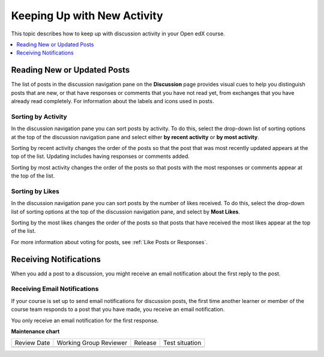 .. _Keep Up with New Activity:

################################
Keeping Up with New Activity
################################

This topic describes how to keep up with discussion activity in your Open edX
course.

.. contents::
  :local:
  :depth: 1

.. _Read New or Updated Posts:

****************************
Reading New or Updated Posts
****************************

The list of posts in the discussion navigation pane on the **Discussion** page
provides visual cues to help you distinguish posts that are new, or that have
responses or comments that you have not read yet, from exchanges that you have
already read completely. For information about the labels and icons used in
posts.

====================
Sorting by Activity
====================

In the discussion navigation pane you can sort posts by activity. To do this,
select the drop-down list of sorting options at the top of the discussion
navigation pane and select either **by recent activity** or **by most
activity**.

Sorting by recent activity changes the order of the posts so that the post that
was most recently updated appears at the top of the list. Updating includes
having responses or comments added.

Sorting by most activity changes the order of the posts so that posts with the
most responses or comments appear at the top of the list.


==================
Sorting by Likes
==================

In the discussion navigation pane you can sort posts by the number of likes
received. To do this, select the drop-down list of sorting options at the top
of the discussion navigation pane, and select by **Most Likes**.

Sorting by the most likes changes the order of the posts so that posts that
have received the most likes appear at the top of the list.

For more information about voting for posts, see :ref:`Like Posts or Responses`.

.. _Receiving Discussion Notifications:

*****************************
Receiving Notifications
*****************************

When you add a post to a discussion, you might receive an email notification
about the first reply to the post.

==============================
Receiving Email Notifications
==============================

If your course is set up to send email notifications for discussion posts,
the first time another learner or member of the course team responds to a
post that you have made, you receive an email notification.

.. Re: the above: It's technically the *platform* and not the course that would
.. be set up to send email notifications, but that won't matter to Open edX
.. learners and would be more complicated to explain.

You only receive an email notification for the first response.


**Maintenance chart**

+--------------+-------------------------------+----------------+--------------------------------+
| Review Date  | Working Group Reviewer        |   Release      |Test situation                  |
+--------------+-------------------------------+----------------+--------------------------------+
|              |                               |                |                                |
+--------------+-------------------------------+----------------+--------------------------------+
